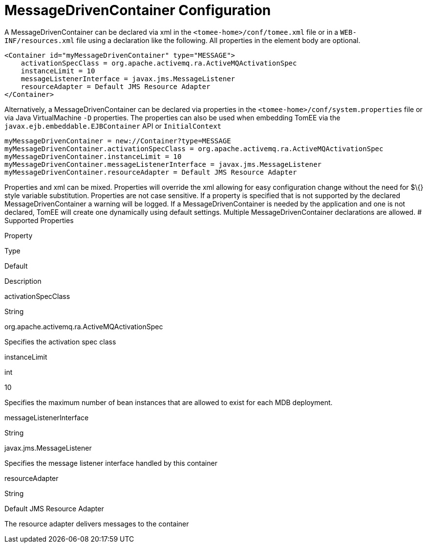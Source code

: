 # MessageDrivenContainer Configuration
:index-group: Unrevised
:jbake-date: 2018-12-05
:jbake-type: page
:jbake-status: published


A MessageDrivenContainer can be declared via xml in the
`<tomee-home>/conf/tomee.xml` file or in a `WEB-INF/resources.xml` file
using a declaration like the following. All properties in the element
body are optional.

....
<Container id="myMessageDrivenContainer" type="MESSAGE">
    activationSpecClass = org.apache.activemq.ra.ActiveMQActivationSpec
    instanceLimit = 10
    messageListenerInterface = javax.jms.MessageListener
    resourceAdapter = Default JMS Resource Adapter
</Container>
....

Alternatively, a MessageDrivenContainer can be declared via properties
in the `<tomee-home>/conf/system.properties` file or via Java
VirtualMachine `-D` properties. The properties can also be used when
embedding TomEE via the `javax.ejb.embeddable.EJBContainer` API or
`InitialContext`

....
myMessageDrivenContainer = new://Container?type=MESSAGE
myMessageDrivenContainer.activationSpecClass = org.apache.activemq.ra.ActiveMQActivationSpec
myMessageDrivenContainer.instanceLimit = 10
myMessageDrivenContainer.messageListenerInterface = javax.jms.MessageListener
myMessageDrivenContainer.resourceAdapter = Default JMS Resource Adapter
....

Properties and xml can be mixed. Properties will override the xml
allowing for easy configuration change without the need for $\{} style
variable substitution. Properties are not case sensitive. If a property
is specified that is not supported by the declared
MessageDrivenContainer a warning will be logged. If a
MessageDrivenContainer is needed by the application and one is not
declared, TomEE will create one dynamically using default settings.
Multiple MessageDrivenContainer declarations are allowed. # Supported
Properties

Property

Type

Default

Description

activationSpecClass

String

org.apache.activemq.ra.ActiveMQActivationSpec

Specifies the activation spec class

instanceLimit

int

10

Specifies the maximum number of bean instances that are allowed to exist
for each MDB deployment.

messageListenerInterface

String

javax.jms.MessageListener

Specifies the message listener interface handled by this container

resourceAdapter

String

Default JMS Resource Adapter

The resource adapter delivers messages to the container
